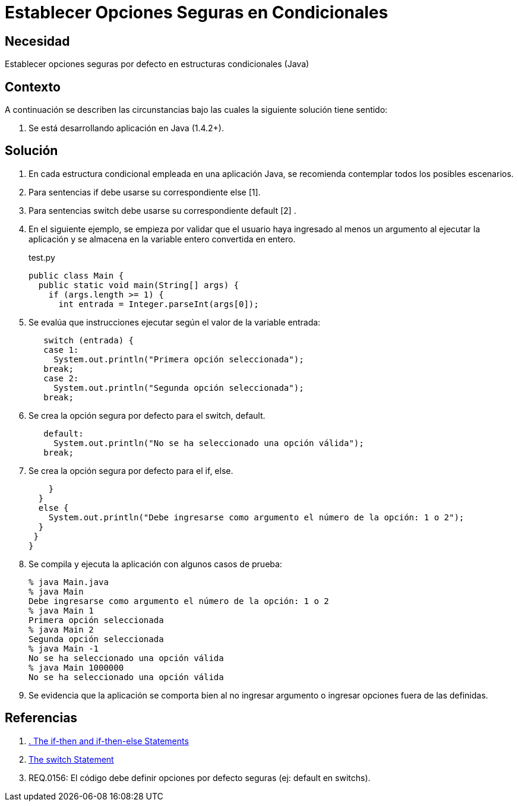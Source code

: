 :slug: kb/java/establecer-opcion-segura-condicional/
:eth: no
:category: java
:description: TODO
:keywords: TODO
:kb: yes

= Establecer Opciones Seguras en Condicionales

== Necesidad

Establecer opciones seguras por defecto en estructuras condicionales (Java)

== Contexto

A continuación se describen las circunstancias bajo las cuales la siguiente 
solución tiene sentido:

. Se está desarrollando aplicación en Java (1.4.2+).

== Solución

. En cada estructura condicional empleada en una aplicación Java, se recomienda 
contemplar todos los posibles escenarios.

. Para sentencias if debe usarse su correspondiente else [1].

. Para sentencias switch debe usarse su correspondiente default [2] .

. En el siguiente ejemplo, se empieza por validar que el usuario haya ingresado 
al menos un argumento al ejecutar la aplicación y se almacena en la variable 
entero convertida en entero.
+
.test.py
[source, java, linenums]
----
public class Main {
  public static void main(String[] args) {
    if (args.length >= 1) {
      int entrada = Integer.parseInt(args[0]);
----

. Se evalúa que instrucciones ejecutar según el valor de la variable entrada:
+
[source, java, linenums]
----
   switch (entrada) {
   case 1:
     System.out.println("Primera opción seleccionada");
   break;
   case 2:
     System.out.println("Segunda opción seleccionada");
   break;
----

. Se crea la opción segura por defecto para el switch, default.
+
[source, java, linenums]
----
   default:
     System.out.println("No se ha seleccionado una opción válida");
   break;
----

. Se crea la opción segura por defecto para el if, else.
+
[source, java, linenums]
----
    }
  } 
  else {
    System.out.println("Debe ingresarse como argumento el número de la opción: 1 o 2");
  }
 }
}
----

. Se compila y ejecuta la aplicación con algunos casos de prueba:
+
[source, bash, linenums]
----
% java Main.java
% java Main
Debe ingresarse como argumento el número de la opción: 1 o 2
% java Main 1
Primera opción seleccionada
% java Main 2
Segunda opción seleccionada
% java Main -1
No se ha seleccionado una opción válida
% java Main 1000000
No se ha seleccionado una opción válida
----

. Se evidencia que la aplicación se comporta bien al no ingresar argumento o 
ingresar opciones fuera de las definidas.

== Referencias

. https://docs.oracle.com/javase/tutorial/java/nutsandbolts/if.html[. The if-then and if-then-else Statements]
. https://docs.oracle.com/javase/tutorial/java/nutsandbolts/switch.html[The switch Statement]
. REQ.0156: El código debe definir opciones por defecto seguras (ej: default en 
switchs).
